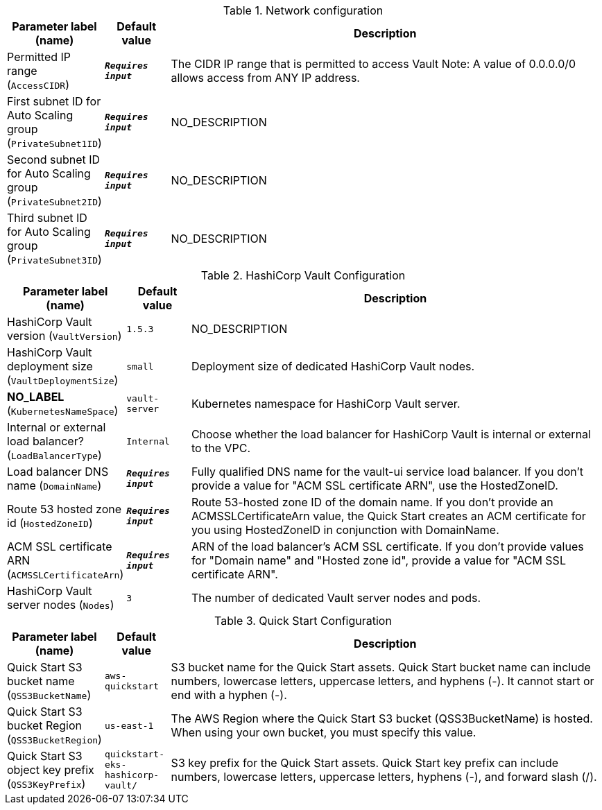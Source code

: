 
.Network configuration
[width="100%",cols="16%,11%,73%",options="header",]
|===
|Parameter label (name) |Default value|Description|Permitted IP range
(`AccessCIDR`)|`**__Requires input__**`|The CIDR IP range that is permitted to access Vault Note: A value of 0.0.0.0/0 allows access from ANY IP address.|First subnet ID for Auto Scaling group
(`PrivateSubnet1ID`)|`**__Requires input__**`|NO_DESCRIPTION|Second subnet ID for Auto Scaling group
(`PrivateSubnet2ID`)|`**__Requires input__**`|NO_DESCRIPTION|Third subnet ID for Auto Scaling group
(`PrivateSubnet3ID`)|`**__Requires input__**`|NO_DESCRIPTION
|===
.HashiCorp Vault Configuration
[width="100%",cols="16%,11%,73%",options="header",]
|===
|Parameter label (name) |Default value|Description|HashiCorp Vault version
(`VaultVersion`)|`1.5.3`|NO_DESCRIPTION|HashiCorp Vault deployment size
(`VaultDeploymentSize`)|`small`|Deployment size of dedicated HashiCorp Vault nodes.|**NO_LABEL**
(`KubernetesNameSpace`)|`vault-server`|Kubernetes namespace for HashiCorp Vault server.|Internal or external load balancer?
(`LoadBalancerType`)|`Internal`|Choose whether the load balancer for HashiCorp Vault is internal or external to the VPC.|Load balancer DNS name
(`DomainName`)|`**__Requires input__**`|Fully qualified DNS name for the vault-ui service load balancer. If you don't provide a value for "ACM SSL certificate ARN", use the HostedZoneID.|Route 53 hosted zone id
(`HostedZoneID`)|`**__Requires input__**`|Route 53-hosted zone ID of the domain name. If you don't provide an ACMSSLCertificateArn value, the Quick Start creates an ACM certificate for you using HostedZoneID in conjunction with DomainName.|ACM SSL certificate ARN
(`ACMSSLCertificateArn`)|`**__Requires input__**`|ARN of the load balancer's ACM SSL certificate. If you don't provide values for "Domain name" and "Hosted zone id", provide a value for "ACM SSL certificate ARN".|HashiCorp Vault server nodes
(`Nodes`)|`3`|The number of dedicated Vault server nodes and pods.
|===
.Quick Start Configuration
[width="100%",cols="16%,11%,73%",options="header",]
|===
|Parameter label (name) |Default value|Description|Quick Start S3 bucket name
(`QSS3BucketName`)|`aws-quickstart`|S3 bucket name for the Quick Start assets. Quick Start bucket name can include numbers, lowercase letters, uppercase letters, and hyphens (-). It cannot start or end with a hyphen (-).|Quick Start S3 bucket Region
(`QSS3BucketRegion`)|`us-east-1`|The AWS Region where the Quick Start S3 bucket (QSS3BucketName) is hosted. When using your own bucket, you must specify this value.|Quick Start S3 object key prefix
(`QSS3KeyPrefix`)|`quickstart-eks-hashicorp-vault/`|S3 key prefix for the Quick Start assets. Quick Start key prefix can include numbers, lowercase letters, uppercase letters, hyphens (-), and forward slash (/).
|===